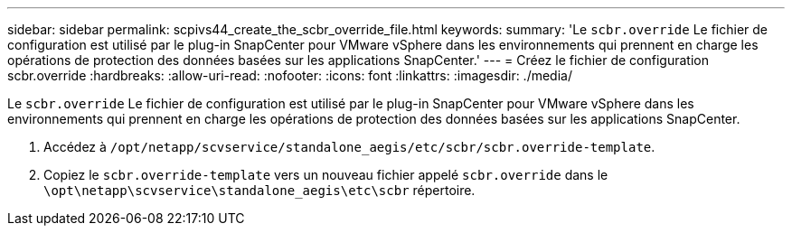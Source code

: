 ---
sidebar: sidebar 
permalink: scpivs44_create_the_scbr_override_file.html 
keywords:  
summary: 'Le `scbr.override` Le fichier de configuration est utilisé par le plug-in SnapCenter pour VMware vSphere dans les environnements qui prennent en charge les opérations de protection des données basées sur les applications SnapCenter.' 
---
= Créez le fichier de configuration scbr.override
:hardbreaks:
:allow-uri-read: 
:nofooter: 
:icons: font
:linkattrs: 
:imagesdir: ./media/


[role="lead"]
Le `scbr.override` Le fichier de configuration est utilisé par le plug-in SnapCenter pour VMware vSphere dans les environnements qui prennent en charge les opérations de protection des données basées sur les applications SnapCenter.

. Accédez à `/opt/netapp/scvservice/standalone_aegis/etc/scbr/scbr.override-template`.
. Copiez le `scbr.override-template` vers un nouveau fichier appelé `scbr.override` dans le `\opt\netapp\scvservice\standalone_aegis\etc\scbr` répertoire.

